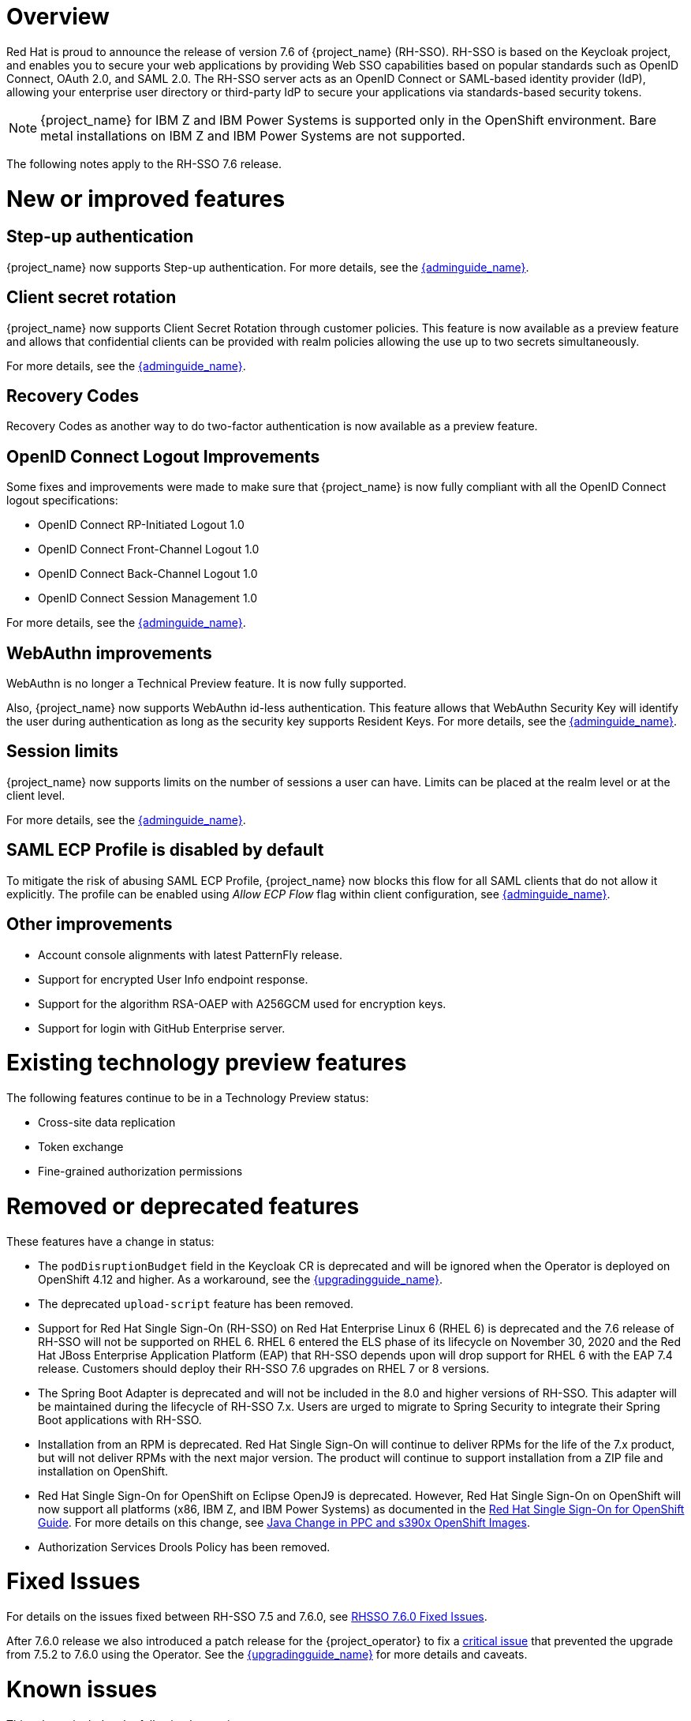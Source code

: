= Overview

Red Hat is proud to announce the release of version 7.6 of {project_name} (RH-SSO). RH-SSO is based on the Keycloak project, and enables you to secure your web applications by providing Web SSO capabilities based on popular standards such as OpenID Connect, OAuth 2.0, and SAML 2.0. The RH-SSO server acts as an OpenID Connect or SAML-based identity provider (IdP), allowing your enterprise user directory or third-party IdP to secure your applications via standards-based security tokens.

[NOTE]
{project_name} for IBM Z and IBM Power Systems is supported only in the OpenShift environment. Bare metal installations on IBM Z and IBM Power Systems are not supported.

The following notes apply to the RH-SSO 7.6 release.

= New or improved features

== Step-up authentication

{project_name} now supports Step-up authentication. For more details, see the link:{adminguide_link}#_step-up-flow[{adminguide_name}].

== Client secret rotation

{project_name} now supports Client Secret Rotation through customer policies. This feature is now available as a preview feature and allows that confidential clients can be provided with realm policies allowing the use up to two secrets simultaneously.

For more details, see the link:{adminguide_link}#_secret_rotation[{adminguide_name}].

== Recovery Codes

Recovery Codes as another way to do two-factor authentication is now available as a preview feature.

== OpenID Connect Logout Improvements

Some fixes and improvements were made to make sure that {project_name} is now fully compliant with all the OpenID Connect logout specifications:

* OpenID Connect RP-Initiated Logout 1.0
* OpenID Connect Front-Channel Logout 1.0
* OpenID Connect Back-Channel Logout 1.0
* OpenID Connect Session Management 1.0

For more details, see the link:{adminguide_link}#_oidc-logout[{adminguide_name}].

== WebAuthn improvements

WebAuthn is no longer a Technical Preview feature. It is now fully supported.

Also, {project_name} now supports WebAuthn id-less authentication. This feature allows that WebAuthn Security Key will identify the user during authentication as long as the
security key supports Resident Keys. For more details, see the link:{adminguide_link}#_webauthn_loginless[{adminguide_name}].

== Session limits

{project_name} now supports limits on the number of sessions a user can have. Limits can be placed at the realm level or at the client level.

For more details, see the link:{adminguide_link}#_user_session_limits[{adminguide_name}].

== SAML ECP Profile is disabled by default

To mitigate the risk of abusing SAML ECP Profile, {project_name} now blocks
this flow for all SAML clients that do not allow it explicitly. The profile
can be enabled using _Allow ECP Flow_ flag within client configuration,
see  link:{adminguide_link}#_client-saml-configuration[{adminguide_name}].

== Other improvements

* Account console alignments with latest PatternFly release.
* Support for encrypted User Info endpoint response.
* Support for the algorithm RSA-OAEP with A256GCM used for encryption keys.
* Support for login with GitHub Enterprise server.

= Existing technology preview features

The following features continue to be in a Technology Preview status:

* Cross-site data replication

* Token exchange

* Fine-grained authorization permissions

= Removed or deprecated features

These features have a change in status:

* The `podDisruptionBudget` field in the Keycloak CR is deprecated and will be ignored when the Operator is deployed on OpenShift 4.12 and higher. As a workaround, see the link:{upgradingguide_link}#rh_sso_7_6[{upgradingguide_name}].
* The deprecated `upload-script` feature has been removed.
* Support for Red Hat Single Sign-On (RH-SSO) on Red Hat Enterprise Linux 6 (RHEL 6) is deprecated and the 7.6 release of RH-SSO will not be supported on RHEL 6. RHEL 6 entered the ELS phase of its lifecycle on November 30, 2020 and the Red Hat JBoss Enterprise Application Platform (EAP) that RH-SSO depends upon will drop support for RHEL 6 with the EAP 7.4 release. Customers should deploy their RH-SSO 7.6 upgrades on RHEL 7 or 8 versions.
* The Spring Boot Adapter is deprecated and will not be included in the 8.0 and higher versions of RH-SSO. This adapter will be maintained during the lifecycle of RH-SSO 7.x. Users are urged to migrate to Spring Security to integrate their Spring Boot applications with RH-SSO.
* Installation from an RPM is deprecated. Red Hat Single Sign-On will continue to deliver RPMs for the life of the 7.x product, but will not deliver RPMs with the next major version. The product will continue to support installation from a ZIP file and installation on OpenShift.
* Red Hat Single Sign-On for OpenShift on Eclipse OpenJ9 is deprecated.  However, Red Hat Single Sign-On on OpenShift will now support all platforms (x86, IBM Z, and IBM Power Systems) as documented in the https://access.redhat.com/documentation/en-us/red_hat_single_sign-on/7.6/html/red_hat_single_sign-on_for_openshift/index[Red Hat Single Sign-On for OpenShift Guide].
For more details on this change, see link:https://access.redhat.com/articles/6744521[Java Change in PPC and s390x OpenShift Images].
* Authorization Services Drools Policy has been removed.

= Fixed Issues

For details on the issues fixed between RH-SSO 7.5 and 7.6.0, see link:https://issues.redhat.com/browse/KEYCLOAK-14085?filter=12396918[RHSSO 7.6.0 Fixed Issues].

After 7.6.0 release we also introduced a patch release for the {project_operator} to fix a
https://issues.redhat.com/browse/RHSSO-2091[critical issue] that prevented the upgrade from 7.5.2 to 7.6.0 using the Operator.
See the link:{upgradingguide_link}#rh_sso_7_6[{upgradingguide_name}] for more details and caveats.

= Known issues

This release includes the following known issues:

* link:https://issues.redhat.com/browse/KEYCLOAK-18115[KEYCLOAK-18115] - Attempt to edit attribute denied in RHSSO 7.4.6

= Supported configurations

The set of supported features and configurations for RH-SSO Server 7.6 is available on the link:https://access.redhat.com/articles/2342861[Customer Portal].

= Component versions

The list of supported component versions for RH-SSO 7.6 is available on the link:https://access.redhat.com/articles/2342881[Customer Portal].
